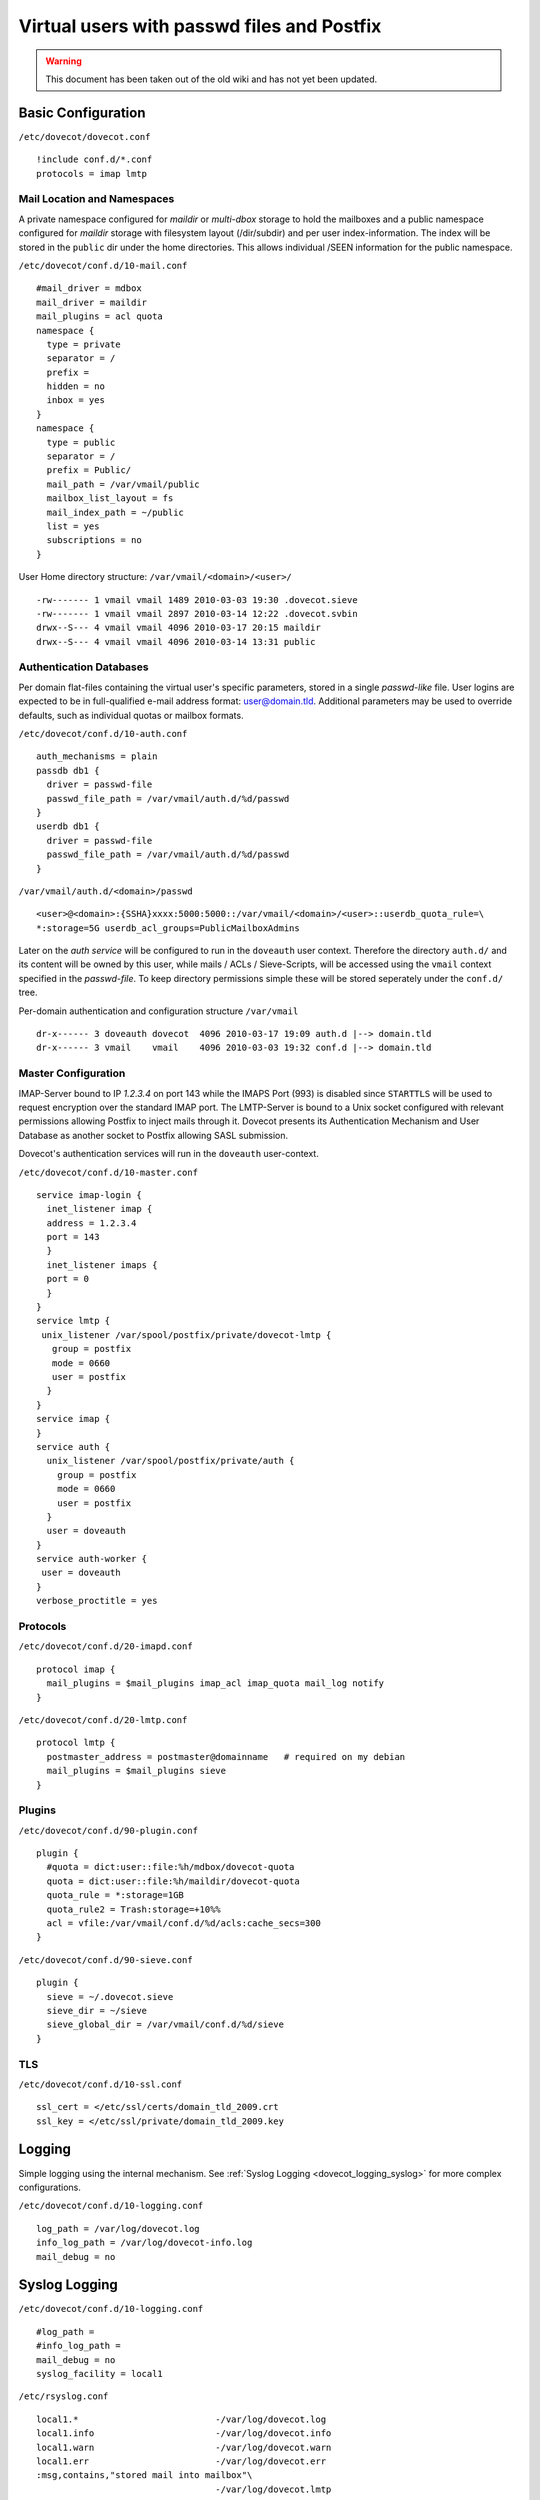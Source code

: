 ===========================================
Virtual users with passwd files and Postfix
===========================================

.. warning::

   This document has been taken out of the old wiki and
   has not yet been updated.

Basic Configuration
===================

``/etc/dovecot/dovecot.conf``

::

   !include conf.d/*.conf
   protocols = imap lmtp

Mail Location and Namespaces
----------------------------

A private namespace configured for *maildir* or *multi-dbox* storage to
hold the mailboxes and a public namespace configured for *maildir*
storage with filesystem layout (/dir/subdir) and per user
index-information. The index will be stored in the ``public`` dir under
the home directories. This allows individual /SEEN information for the
public namespace.

``/etc/dovecot/conf.d/10-mail.conf``

::

   #mail_driver = mdbox
   mail_driver = maildir
   mail_plugins = acl quota
   namespace {
     type = private
     separator = /
     prefix =
     hidden = no
     inbox = yes
   }
   namespace {
     type = public
     separator = /
     prefix = Public/
     mail_path = /var/vmail/public
     mailbox_list_layout = fs
     mail_index_path = ~/public
     list = yes
     subscriptions = no
   }

User Home directory structure: ``/var/vmail/<domain>/<user>/``

::

   -rw------- 1 vmail vmail 1489 2010-03-03 19:30 .dovecot.sieve
   -rw------- 1 vmail vmail 2897 2010-03-14 12:22 .dovecot.svbin
   drwx--S--- 4 vmail vmail 4096 2010-03-17 20:15 maildir
   drwx--S--- 4 vmail vmail 4096 2010-03-14 13:31 public

Authentication Databases
------------------------

Per domain flat-files containing the virtual user's specific parameters,
stored in a single *passwd-like* file. User logins are expected to be in
full-qualified e-mail address format: user@domain.tld. Additional
parameters may be used to override defaults, such as individual quotas
or mailbox formats.

``/etc/dovecot/conf.d/10-auth.conf``

::

   auth_mechanisms = plain
   passdb db1 {
     driver = passwd-file
     passwd_file_path = /var/vmail/auth.d/%d/passwd
   }
   userdb db1 {
     driver = passwd-file
     passwd_file_path = /var/vmail/auth.d/%d/passwd
   }

``/var/vmail/auth.d/<domain>/passwd``

::

   <user>@<domain>:{SSHA}xxxx:5000:5000::/var/vmail/<domain>/<user>::userdb_quota_rule=\
   *:storage=5G userdb_acl_groups=PublicMailboxAdmins

Later on the *auth service* will be configured to run in the
``doveauth`` user context. Therefore the directory ``auth.d/`` and its
content will be owned by this user, while mails / ACLs / Sieve-Scripts,
will be accessed using the ``vmail`` context specified in the
*passwd-file*. To keep directory permissions simple these will be stored
seperately under the ``conf.d/`` tree.

Per-domain authentication and configuration structure ``/var/vmail``

::

   dr-x------ 3 doveauth dovecot  4096 2010-03-17 19:09 auth.d |--> domain.tld
   dr-x------ 3 vmail    vmail    4096 2010-03-03 19:32 conf.d |--> domain.tld

Master Configuration
--------------------

IMAP-Server bound to IP *1.2.3.4* on port 143 while the IMAPS Port (993)
is disabled since ``STARTTLS`` will be used to request encryption over
the standard IMAP port. The LMTP-Server is bound to a Unix socket
configured with relevant permissions allowing Postfix to inject mails
through it. Dovecot presents its Authentication Mechanism and User
Database as another socket to Postfix allowing SASL submission.

Dovecot's authentication services will run in the ``doveauth``
user-context.

``/etc/dovecot/conf.d/10-master.conf``

::

   service imap-login {
     inet_listener imap {
     address = 1.2.3.4
     port = 143
     }
     inet_listener imaps {
     port = 0
     }
   }
   service lmtp {
    unix_listener /var/spool/postfix/private/dovecot-lmtp {
      group = postfix
      mode = 0660
      user = postfix
     }
   }
   service imap {
   }
   service auth {
     unix_listener /var/spool/postfix/private/auth {
       group = postfix
       mode = 0660
       user = postfix
     }
     user = doveauth
   }
   service auth-worker {
    user = doveauth
   }
   verbose_proctitle = yes

Protocols
---------

``/etc/dovecot/conf.d/20-imapd.conf``

::

   protocol imap {
     mail_plugins = $mail_plugins imap_acl imap_quota mail_log notify
   }

``/etc/dovecot/conf.d/20-lmtp.conf``

::

   protocol lmtp {
     postmaster_address = postmaster@domainname   # required on my debian
     mail_plugins = $mail_plugins sieve
   }

Plugins
-------

``/etc/dovecot/conf.d/90-plugin.conf``

::

   plugin {
     #quota = dict:user::file:%h/mdbox/dovecot-quota
     quota = dict:user::file:%h/maildir/dovecot-quota
     quota_rule = *:storage=1GB
     quota_rule2 = Trash:storage=+10%%
     acl = vfile:/var/vmail/conf.d/%d/acls:cache_secs=300
   }

``/etc/dovecot/conf.d/90-sieve.conf``

::

   plugin {
     sieve = ~/.dovecot.sieve
     sieve_dir = ~/sieve
     sieve_global_dir = /var/vmail/conf.d/%d/sieve
   }

TLS
---

``/etc/dovecot/conf.d/10-ssl.conf``

::

   ssl_cert = </etc/ssl/certs/domain_tld_2009.crt
   ssl_key = </etc/ssl/private/domain_tld_2009.key

Logging
=======

Simple logging using the internal mechanism. See :ref:`Syslog
Logging <dovecot_logging_syslog>` for more complex configurations.

``/etc/dovecot/conf.d/10-logging.conf``

::

   log_path = /var/log/dovecot.log
   info_log_path = /var/log/dovecot-info.log
   mail_debug = no

Syslog Logging
==============

``/etc/dovecot/conf.d/10-logging.conf``

::

   #log_path =
   #info_log_path =
   mail_debug = no
   syslog_facility = local1

``/etc/rsyslog.conf``

::

   local1.*                          -/var/log/dovecot.log
   local1.info                       -/var/log/dovecot.info
   local1.warn                       -/var/log/dovecot.warn
   local1.err                        -/var/log/dovecot.err
   :msg,contains,"stored mail into mailbox"\
                                     -/var/log/dovecot.lmtp

``/etc/logrotate.d/dovecot``

::

   /var/log/dovecot.log
   /var/log/dovecot.info
   /var/log/dovecot.warn
   /var/log/dovecot.err
   /var/log/dovecot.lmtp
   {
           weekly
           rotate 52
           missingok
           notifempty
           compress
           delaycompress
           create 640 root adm
           sharedscripts
           postrotate
           /bin/kill -USR1 'cat /var/run/dovecot/master.pid 2>/dev/null' 2>/dev/null || true
           endscript
   }

Postfix Configuration
=====================

In this configuration Postfix will only accept SASL requests on its
submission port (``TCP:587``) and will not accept them on Port 25. As
Dovecot is used as authentication backend in this example, this will not
break inbound mail flow in case the authentication mechanism is down
e.g. due to upgrading to a new build. The configuration of the
submission port is handled in ``master.cf`` overriding possible
``main.cf`` settings. Several sanity checks are performed upon
submission like recipient domain validation and sender map checks. Final
delivery is performed through Dovecot's LMTP server via a socket.

``/etc/postfix/main.cf``

::

   smtpd_banner = $myhostname ESMTP
   biff = no
   append_dot_mydomain = no

   myhostname = mail.domain.tld
   inet_protocols = ipv4
   inet_interfaces = 1.2.3.4
   masquerade_domains =
   masquerade_exceptions = root
   masquerade_classes = envelope_sender, header_sender, header_recipient
   mydestination = $myhostname, localhost.$mydomain
   mynetworks_style = subnet

   virtual_mailbox_domains = domain.tld, domain1.tld
   virtual_mailbox_base = /var/vmail
   virtual_minimum_uid = 100
   virtual_uid_maps = static:5000
   virtual_gid_maps = static:5000
   virtual_alias_maps = hash:/etc/postfix/virtual
   virtual_transport = lmtp:unix:private/dovecot-lmtp

   strict_rfc821_envelopes = yes
   disable_vrfy_command = yes

   smtpd_client_restrictions =
    check_client_access hash:/etc/postfix/client_access,
    reject_unknown_client_hostname
   smtpd_helo_required = yes
   smtpd_helo_restrictions =
    check_helo_access hash:/etc/postfix/helo_access,
    reject_invalid_helo_hostname,
    reject_unknown_helo_hostname,
    reject_non_fqdn_helo_hostname
   smtpd_sender_restrictions =
    reject_unknown_sender_domain
   smtpd_recipient_restrictions =
    reject_unknown_recipient_domain,
    reject_non_fqdn_recipient,
    reject_unverified_recipient,
    permit_mynetworks,
    reject_unauth_destination,
    check_policy_service unix:private/policyd-spf,
    check_policy_service unix:public/postgrey

   policyd-spf_time_limit = 3600
   smtpd_milters = unix:public/dkim-filter
   non_smtpd_milters = unix:public/dkim-filter
   milter_protocol = 6

   unknown_address_reject_code  = 554
   unknown_hostname_reject_code = 554
   unknown_client_reject_code   = 554
   unknown_local_recipient_reject_code = 550

   smtpd_tls_cert_file=/etc/postfix/server.pem
   smtpd_tls_key_file=/etc/ssl/private/domain_tld.key
   smtpd_tls_security_level = may
   smtp_tls_security_level = may
   smtpd_tls_ask_ccert = yes
   smtpd_tls_loglevel = 1
   smtp_tls_loglevel = 1
   smtpd_tls_received_header = yes
   smtpd_tls_session_cache_database = btree:/var/lib/postfix/smtpd_scache
   smtp_tls_session_cache_database = btree:/var/lib/postfix/smtp_scache

   alias_maps = hash:/etc/aliases
   mailbox_size_limit = 0
   message_size_limit = 20480000

   queue_run_delay = 300s
   minimal_backoff_time = 300s
   master_service_disable =

Postfix Master Configuration
----------------------------

The submission port is configured to only accept TLS secured
transmissions. Login Map checks will verify the authenticated SASL user
is authorized to send using different MAIL FROM aliases.

``/etc/postfix/master.cf``

::

   #
   # Postfix master process configuration file.  For details on the format
   # of the file, see the master(5) manual page (command: "man 5 master").
   #
   # ==========================================================================
   # service type  private unpriv  chroot  wakeup  maxproc command + args
   #               (yes)   (yes)   (yes)   (never) (100)
   # ==========================================================================
   smtp      inet  n       -       -       -       -       smtpd
   submission inet n       -       -       -       -       smtpd
     -o smtpd_tls_security_level=encrypt
     -o smtpd_sasl_auth_enable=yes
     -o smtpd_sasl_type=dovecot
     -o smtpd_sasl_path=private/auth
     -o smtpd_sasl_security_options=noanonymous
     -o smtpd_sasl_local_domain=$myhostname
     -o smtpd_client_restrictions=permit_sasl_authenticated,reject
     -o smtpd_sender_login_maps=hash:/etc/postfix/virtual
     -o smtpd_sender_restrictions=reject_sender_login_mismatch
     -o smtpd_recipient_restrictions=reject_unknown_recipient_domain,reject_non_fqdn_recipient,\
        permit_sasl_authenticated,reject
   #smtps     inet  n       -       -       -       -       smtpd
   #  -o smtpd_tls_wrappermode=yes
   #  -o smtpd_sasl_auth_enable=yes
   #  -o smtpd_client_restrictions=permit_sasl_authenticated,reject
   #628      inet  n       -       -       -       -       qmqpd
   pickup    fifo  n       -       -       60      1       pickup
   cleanup   unix  n       -       -       -       0       cleanup
   qmgr      fifo  n       -       n       300     1       qmgr
   #qmgr     fifo  n       -       -       300     1       oqmgr
   tlsmgr    unix  -       -       -       1000?   1       tlsmgr
   rewrite   unix  -       -       -       -       -       trivial-rewrite
   bounce    unix  -       -       -       -       0       bounce
   defer     unix  -       -       -       -       0       bounce
   trace     unix  -       -       -       -       0       bounce
   verify    unix  -       -       -       -       1       verify
   flush     unix  n       -       -       1000?   0       flush
   proxymap  unix  -       -       n       -       -       proxymap
   smtp      unix  -       -       -       -       -       smtp
     -o smtp_header_checks=pcre:/etc/postfix/header_checks_outbound
   # When relaying mail as backup MX, disable fallback_relay to avoid MX loops
   relay     unix  -       -       -       -       -       smtp
           -o fallback_relay=
   #       -o smtp_helo_timeout=5 -o smtp_connect_timeout=5
   showq     unix  n       -       -       -       -       showq
   error     unix  -       -       -       -       -       error
   discard   unix  -       -       -       -       -       discard
   local     unix  -       n       n       -       -       local
   virtual   unix  -       n       n       -       -       virtual
   lmtp      unix  -       -       -       -       -       lmtp
   anvil     unix  -       -       -       -       1       anvil
   scache    unix  -       -       -       -       1       scache
   #
   # ====================================================================
   # Interfaces to non-Postfix software. Be sure to examine the manual
   # pages of the non-Postfix software to find out what options it wants.
   #
   # Many of the following services use the Postfix pipe(8) delivery
   # agent.  See the pipe(8) man page for information about ${recipient}
   # and other message envelope options.
   # ====================================================================
   #
   # maildrop. See the Postfix MAILDROP_README file for details.
   # Also specify in main.cf: maildrop_destination_recipient_limit=1
   #
   maildrop  unix  -       n       n       -       -       pipe
     flags=DRhu user=vmail argv=/usr/bin/maildrop -d ${recipient}
   #
   # See the Postfix UUCP_README file for configuration details.
   #
   uucp      unix  -       n       n       -       -       pipe
     flags=Fqhu user=uucp argv=uux -r -n -z -a$sender - $nexthop!rmail ($recipient)
   #
   # Other external delivery methods.
   #
   ifmail    unix  -       n       n       -       -       pipe
     flags=F user=ftn argv=/usr/lib/ifmail/ifmail -r $nexthop ($recipient)
   bsmtp     unix  -       n       n       -       -       pipe
     flags=Fq. user=bsmtp argv=/usr/lib/bsmtp/bsmtp -t$nexthop -f$sender $recipient
   scalemail-backend unix  -       n       n       -       2       pipe
     flags=R user=scalemail argv=/usr/lib/scalemail/bin/scalemail-store ${nexthop} ${user} ${extension}
   mailman   unix  -       n       n       -       -       pipe
     flags=FR user=list argv=/usr/lib/mailman/bin/postfix-to-mailman.py
     ${nexthop} ${user}
   # python-postfix-policyd-spf
   policyd-spf  unix  -       n       n       -       0       spawn
     user=nobody argv=/usr/bin/python /usr/bin/policyd-spf
   retry     unix  -       -       -       -       -       error

**Additional hints about this howto (30. July 2010)**

Postfix listens on all interfaces by default so it's not really needed
to set this:

::

    inet_interfaces = 1.2.3.4

These options are not needed:

::

    masquerade_domains =
    masquerade_exceptions = root
    masquerade_classes = envelope_sender, header_sender, header_recipient

These options are not needed if the Dovecot LDA or LMTP is used (these
options are only relevant for the Postfix LDA "virtual"):

::

    virtual_mailbox_base = /var/vmail
    virtual_minimum_uid = 100
    virtual_uid_maps = static:5000
    virtual_gid_maps = static:5000

These options are also not required - instead use only
smtpd_recipient_restrictions:

::

   smtpd_client_restrictions = ...
   smtpd_helo_restrictions = ...
   smtpd_sender_restrictions = ...

::

   smtpd_recipient_restrictions =
    reject_non_fqdn_recipient
    reject_non_fqdn_sender
    reject_unknown_recipient_domain
    reject_unknown_sender_domain
    permit_mynetworks
    reject_unauth_destination

In master.cf these options are not needed:

::

     -o smtpd_client_restrictions=permit_sasl_authenticated,reject
     -o smtpd_sender_login_maps=hash:/etc/postfix/virtual
     -o smtpd_sender_restrictions=reject_sender_login_mismatch

It's better to use smtpd_recipient_restrictions like this:

::

    -o smtpd_recipient_restrictions=reject_unknown_recipient_domain,reject_non_fqdn_recipient,\
       permit_sasl_authenticated,reject

Also you do not need to set

::

    -o smtpd_sasl_local_domain=$myhostname

When you do not want to you sender_login_maps it's not needed to set

::

    -o smtpd_sender_login_maps=hash:/etc/postfix/virtual

in master.cf. Don't use

::

    check_policy_service unix:private/policyd-spf,
    check_policy_service unix:public/postgrey

in any smtpd_*_restriction in main.cf if these policy servers are not
installed! Also don't use

::

    policyd-spf_time_limit = 3600
    smtpd_milters = unix:public/dkim-filter
    non_smtpd_milters = unix:public/dkim-filter
    milter_protocol = 6

if you don't have installed dkim-filter (dkim milter) or SPF policy
server. These options are not needed because these are default
values:

::

    queue_run_delay = 300s
    minimal_backoff_time = 300s
    master_service_disable =

Here's a more cleaner Postfix configuration (only with recommend
options):

::

   smtpd_banner = $myhostname ESMTP
   biff = no
   append_dot_mydomain = no

   myhostname = mail.domain.tld
   inet_protocols = ipv4
   mydestination = $myhostname, localhost.$mydomain
   virtual_mailbox_domains = domain.tld, domain1.tld
   virtual_alias_maps = hash:/etc/postfix/virtual
   virtual_transport = lmtp:unix:private/dovecot-lmtp

   strict_rfc821_envelopes = yes
   disable_vrfy_command = yes

   smtpd_helo_required = yes
   smtpd_recipient_restrictions =
    reject_unknown_recipient_domain,
    reject_non_fqdn_recipient,
    permit_mynetworks,
    reject_unauth_destination
    permit

   smtpd_tls_cert_file=/etc/postfix/server.pem
   smtpd_tls_key_file=/etc/ssl/private/domain_tld.key
   smtpd_tls_session_cache_database = btree:/var/lib/postfix/smtpd_scache

   alias_maps = hash:/etc/aliases
   mailbox_size_limit = 0
   message_size_limit = 20480000

master.cf

::

   #
   # Postfix master process configuration file.  For details on the format
   # of the file, see the master(5) manual page (command: "man 5 master").
   #
   # ==========================================================================
   # service type  private unpriv  chroot  wakeup  maxproc command + args
   #               (yes)   (yes)   (yes)   (never) (100)
   # ==========================================================================
   smtp      inet  n       -       -       -       -       smtpd
   submission inet n       -       -       -       -       smtpd
     -o smtpd_tls_security_level=encrypt
     -o smtpd_sasl_auth_enable=yes
     -o smtpd_sasl_type=dovecot
     -o smtpd_sasl_path=private/auth
     -o smtpd_recipient_restrictions=reject_unknown_recipient_domain,reject_non_fqdn_recipient,permit_sasl_authenticated,reject
   pickup    fifo  n       -       -       60      1       pickup
   cleanup   unix  n       -       -       -       0       cleanup
   qmgr      fifo  n       -       n       300     1       qmgr
   tlsmgr    unix  -       -       -       1000?   1       tlsmgr
   rewrite   unix  -       -       -       -       -       trivial-rewrite
   bounce    unix  -       -       -       -       0       bounce
   defer     unix  -       -       -       -       0       bounce
   trace     unix  -       -       -       -       0       bounce
   verify    unix  -       -       -       -       1       verify
   flush     unix  n       -       -       1000?   0       flush
   proxymap  unix  -       -       n       -       -       proxymap
   smtp      unix  -       -       -       -       -       smtp
   relay     unix  -       -       -       -       -       smtp
    -o fallback_relay=
   showq     unix  n       -       -       -       -       showq
   error     unix  -       -       -       -       -       error
   discard   unix  -       -       -       -       -       discard
   local     unix  -       n       n       -       -       local
   virtual   unix  -       n       n       -       -       virtual
   lmtp      unix  -       -       -       -       -       lmtp
   anvil     unix  -       -       -       -       1       anvil
   scache    unix  -       -       -       -       1       scache
   retry     unix  -       -       -       -       -       error

